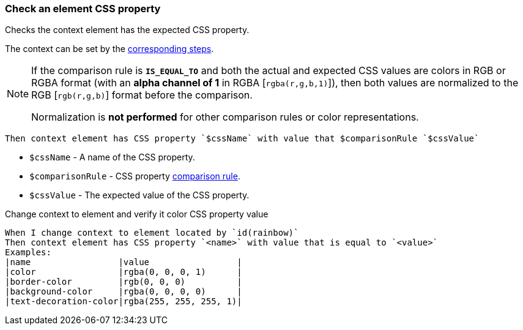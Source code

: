 === Check an element CSS property

Checks the context element has the expected CSS property.

The context can be set by the <<_change_context,corresponding steps>>.

[NOTE]
====
If the comparison rule is `*IS_EQUAL_TO*` and both the actual and expected CSS values are colors in RGB or RGBA format (with an *alpha channel of 1* in RGBA [`rgba(r,g,b,1)`]), then both values are normalized to the RGB [`rgb(r,g,b)`] format before the comparison.

Normalization is *not performed* for other comparison rules or color representations.
====

[source,gherkin]
----
Then context element has CSS property `$cssName` with value that $comparisonRule `$cssValue`
----

* `$cssName` - A name of the CSS property.
* `$comparisonRule` - CSS property xref:parameters:string-comparison-rule.adoc[comparison rule].
* `$cssValue` - The expected value of the CSS property.

.Change context to element and verify it color CSS property value
[source,gherkin]
----
When I change context to element located by `id(rainbow)`
Then context element has CSS property `<name>` with value that is equal to `<value>`
Examples:
|name                 |value                 |
|color                |rgba(0, 0, 0, 1)      |
|border-color         |rgb(0, 0, 0)          |
|background-color     |rgba(0, 0, 0, 0)      |
|text-decoration-color|rgba(255, 255, 255, 1)|
----
